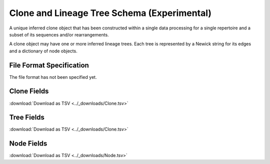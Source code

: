 .. _CloneSchema:

Clone and Lineage Tree Schema (Experimental)
============================================

A unique inferred clone object that has been constructed within a
single data processing for a single repertoire and a subset of its
sequences and/or rearrangements.

A clone object may have one or more inferred lineage trees. Each tree
is represented by a Newick string for its edges and a dictionary of
node objects.

File Format Specification
-------------------------

The file format has not been specified yet.

.. _CloneFields:

Clone Fields
------------------------------

:download:`Download as TSV <../_downloads/Clone.tsv>`

.. list-table::
    :widths: 20, 15, 15, 50
    :header-rows: 1

    * - Name
      - Type
      - Attributes
      - Definition
    {%- for field in Clone_schema %}
    * - ``{{ field.Name }}``
      - {{ field.Type }}
      - {{ field.Attributes }}
      - {{ field.Definition | trim }}
    {%- endfor %}

.. _TreeFields:

Tree Fields
------------------------------

:download:`Download as TSV <../_downloads/Clone.tsv>`

.. list-table::
    :widths: 20, 15, 15, 50
    :header-rows: 1

    * - Name
      - Type
      - Attributes
      - Definition
    {%- for field in Tree_schema %}
    * - ``{{ field.Name }}``
      - {{ field.Type }}
      - {{ field.Attributes }}
      - {{ field.Definition | trim }}
    {%- endfor %}

.. _NodeFields:

Node Fields
------------------------------

:download:`Download as TSV <../_downloads/Node.tsv>`

.. list-table::
    :widths: 20, 15, 15, 50
    :header-rows: 1

    * - Name
      - Type
      - Attributes
      - Definition
    {%- for field in Node_schema %}
    * - ``{{ field.Name }}``
      - {{ field.Type }}
      - {{ field.Attributes }}
      - {{ field.Definition | trim }}
    {%- endfor %}
